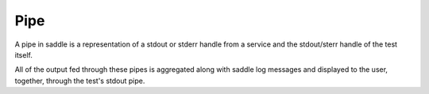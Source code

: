 Pipe
====

A pipe in saddle is a representation of a stdout or stderr
handle from a service and the stdout/sterr handle of the
test itself.

All of the output fed through these pipes is aggregated
along with saddle log messages and displayed to the user,
together, through the test's stdout pipe.

